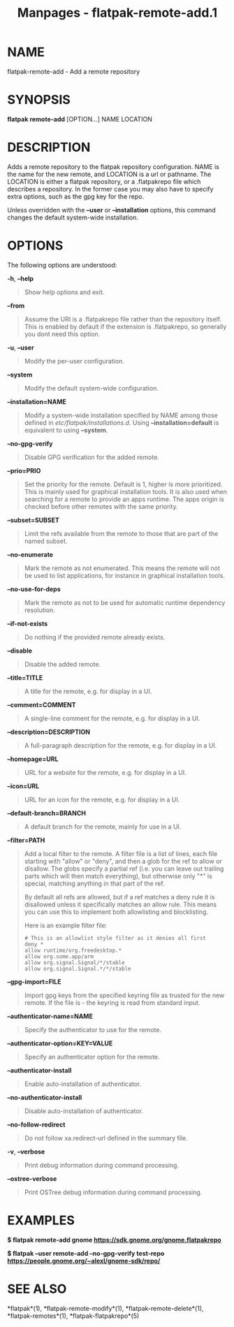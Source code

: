 #+TITLE: Manpages - flatpak-remote-add.1
* NAME
flatpak-remote-add - Add a remote repository

* SYNOPSIS
*flatpak remote-add* [OPTION...] NAME LOCATION

* DESCRIPTION
Adds a remote repository to the flatpak repository configuration. NAME
is the name for the new remote, and LOCATION is a url or pathname. The
LOCATION is either a flatpak repository, or a .flatpakrepo file which
describes a repository. In the former case you may also have to specify
extra options, such as the gpg key for the repo.

Unless overridden with the *--user* or *--installation* options, this
command changes the default system-wide installation.

* OPTIONS
The following options are understood:

*-h*, *--help*

#+begin_quote
Show help options and exit.

#+end_quote

*--from*

#+begin_quote
Assume the URI is a .flatpakrepo file rather than the repository itself.
This is enabled by default if the extension is .flatpakrepo, so
generally you dont need this option.

#+end_quote

*-u*, *--user*

#+begin_quote
Modify the per-user configuration.

#+end_quote

*--system*

#+begin_quote
Modify the default system-wide configuration.

#+end_quote

*--installation=NAME*

#+begin_quote
Modify a system-wide installation specified by NAME among those defined
in /etc/flatpak/installations.d/. Using *--installation=default* is
equivalent to using *--system*.

#+end_quote

*--no-gpg-verify*

#+begin_quote
Disable GPG verification for the added remote.

#+end_quote

*--prio=PRIO*

#+begin_quote
Set the priority for the remote. Default is 1, higher is more
prioritized. This is mainly used for graphical installation tools. It is
also used when searching for a remote to provide an apps runtime. The
apps origin is checked before other remotes with the same priority.

#+end_quote

*--subset=SUBSET*

#+begin_quote
Limit the refs available from the remote to those that are part of the
named subset.

#+end_quote

*--no-enumerate*

#+begin_quote
Mark the remote as not enumerated. This means the remote will not be
used to list applications, for instance in graphical installation tools.

#+end_quote

*--no-use-for-deps*

#+begin_quote
Mark the remote as not to be used for automatic runtime dependency
resolution.

#+end_quote

*--if-not-exists*

#+begin_quote
Do nothing if the provided remote already exists.

#+end_quote

*--disable*

#+begin_quote
Disable the added remote.

#+end_quote

*--title=TITLE*

#+begin_quote
A title for the remote, e.g. for display in a UI.

#+end_quote

*--comment=COMMENT*

#+begin_quote
A single-line comment for the remote, e.g. for display in a UI.

#+end_quote

*--description=DESCRIPTION*

#+begin_quote
A full-paragraph description for the remote, e.g. for display in a UI.

#+end_quote

*--homepage=URL*

#+begin_quote
URL for a website for the remote, e.g. for display in a UI.

#+end_quote

*--icon=URL*

#+begin_quote
URL for an icon for the remote, e.g. for display in a UI.

#+end_quote

*--default-branch=BRANCH*

#+begin_quote
A default branch for the remote, mainly for use in a UI.

#+end_quote

*--filter=PATH*

#+begin_quote
Add a local filter to the remote. A filter file is a list of lines, each
file starting with "allow" or "deny", and then a glob for the ref to
allow or disallow. The globs specify a partial ref (i.e. you can leave
out trailing parts which will then match everything), but otherwise only
"*" is special, matching anything in that part of the ref.

By default all refs are allowed, but if a ref matches a deny rule it is
disallowed unless it specifically matches an allow rule. This means you
can use this to implement both allowlisting and blocklisting.

Here is an example filter file:

#+begin_quote
#+begin_example
# This is an allowlist style filter as it denies all first
deny *
allow runtime/org.freedesktop.*
allow org.some.app/arm
allow org.signal.Signal/*/stable
allow org.signal.Signal.*/*/stable
#+end_example

#+end_quote

#+end_quote

*--gpg-import=FILE*

#+begin_quote
Import gpg keys from the specified keyring file as trusted for the new
remote. If the file is - the keyring is read from standard input.

#+end_quote

*--authenticator-name=NAME*

#+begin_quote
Specify the authenticator to use for the remote.

#+end_quote

*--authenticator-option=KEY=VALUE*

#+begin_quote
Specify an authenticator option for the remote.

#+end_quote

*--authenticator-install*

#+begin_quote
Enable auto-installation of authenticator.

#+end_quote

*--no-authenticator-install*

#+begin_quote
Disable auto-installation of authenticator.

#+end_quote

*--no-follow-redirect*

#+begin_quote
Do not follow xa.redirect-url defined in the summary file.

#+end_quote

*-v*, *--verbose*

#+begin_quote
Print debug information during command processing.

#+end_quote

*--ostree-verbose*

#+begin_quote
Print OSTree debug information during command processing.

#+end_quote

* EXAMPLES
*$ flatpak remote-add gnome https://sdk.gnome.org/gnome.flatpakrepo*

*$ flatpak --user remote-add --no-gpg-verify test-repo
https://people.gnome.org/~alexl/gnome-sdk/repo/*

* SEE ALSO
*flatpak*(1), *flatpak-remote-modify*(1), *flatpak-remote-delete*(1),
*flatpak-remotes*(1), *flatpak-flatpakrepo*(5)
